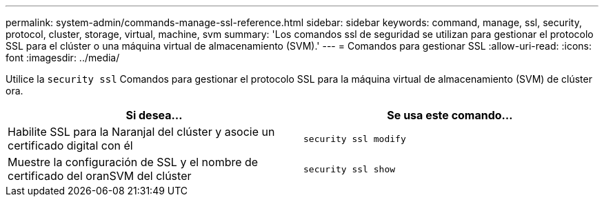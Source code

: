 ---
permalink: system-admin/commands-manage-ssl-reference.html 
sidebar: sidebar 
keywords: command, manage, ssl, security, protocol, cluster, storage, virtual, machine, svm 
summary: 'Los comandos ssl de seguridad se utilizan para gestionar el protocolo SSL para el clúster o una máquina virtual de almacenamiento (SVM).' 
---
= Comandos para gestionar SSL
:allow-uri-read: 
:icons: font
:imagesdir: ../media/


[role="lead"]
Utilice la `security ssl` Comandos para gestionar el protocolo SSL para la máquina virtual de almacenamiento (SVM) de clúster ora.

|===
| Si desea... | Se usa este comando... 


 a| 
Habilite SSL para la Naranjal del clúster y asocie un certificado digital con él
 a| 
`security ssl modify`



 a| 
Muestre la configuración de SSL y el nombre de certificado del oranSVM del clúster
 a| 
`security ssl show`

|===